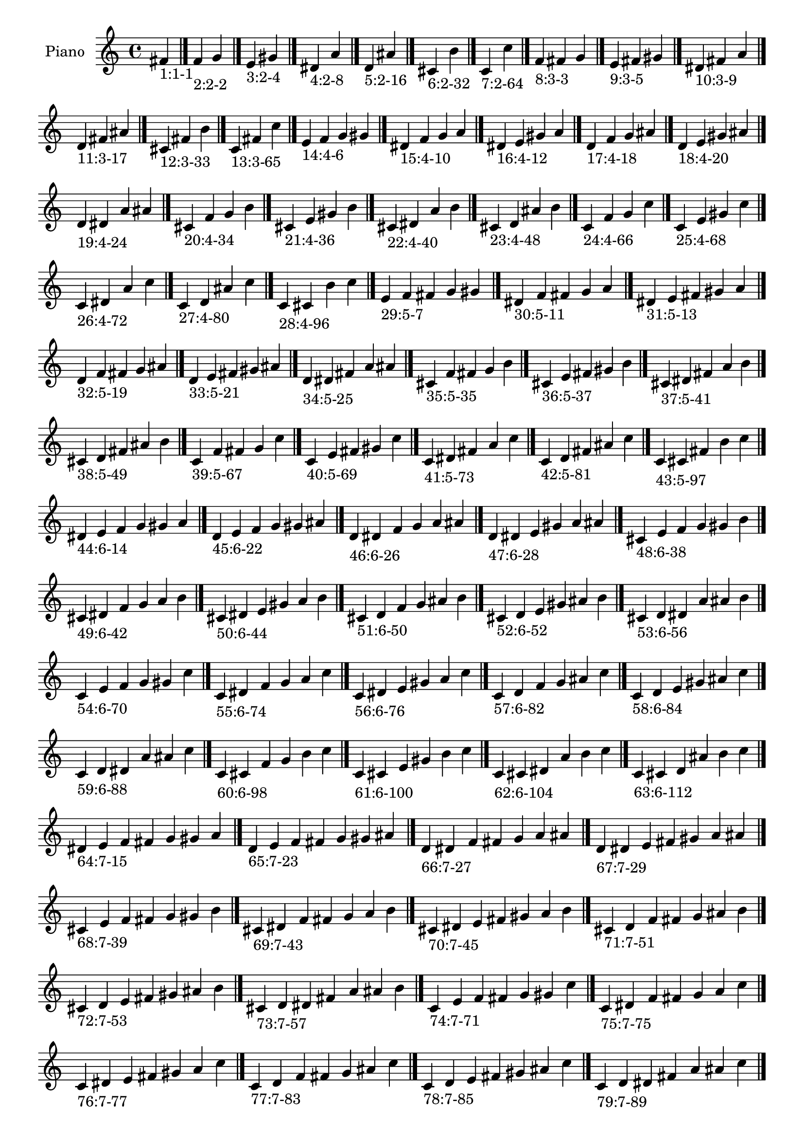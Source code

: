 \version "2.19.0"

\header {
 %% Remove default LilyPond tagline
  tagline = ##f
}

\paper {
  #(set-paper-size "a4")
}

global = {
  \key c \major
  \time 4/4
}

right = {
  \global
 %% Music follows here.
  \cadenzaOn fis'_\markup{1:1-1} \cadenzaOff \bar "|."
  \cadenzaOn f'_\markup{2:2-2} g' \cadenzaOff \bar "|."
  \cadenzaOn e'_\markup{3:2-4} gis' \cadenzaOff \bar "|."
  \cadenzaOn dis'_\markup{4:2-8} a' \cadenzaOff \bar "|."
  \cadenzaOn d'_\markup{5:2-16} ais' \cadenzaOff \bar "|."
  \cadenzaOn cis'_\markup{6:2-32} b' \cadenzaOff \bar "|."
  \cadenzaOn c'_\markup{7:2-64} c'' \cadenzaOff \bar "|."
  \cadenzaOn f'_\markup{8:3-3} fis' g' \cadenzaOff \bar "|."
  \cadenzaOn e'_\markup{9:3-5} fis' gis' \cadenzaOff \bar "|."
  \cadenzaOn dis'_\markup{10:3-9} fis' a' \cadenzaOff \bar "|."
  \cadenzaOn d'_\markup{11:3-17} fis' ais' \cadenzaOff \bar "|."
  \cadenzaOn cis'_\markup{12:3-33} fis' b' \cadenzaOff \bar "|."
  \cadenzaOn c'_\markup{13:3-65} fis' c'' \cadenzaOff \bar "|."
  \cadenzaOn e'_\markup{14:4-6} f' g' gis' \cadenzaOff \bar "|."
  \cadenzaOn dis'_\markup{15:4-10} f' g' a' \cadenzaOff \bar "|."
  \cadenzaOn dis'_\markup{16:4-12} e' gis' a' \cadenzaOff \bar "|."
  \cadenzaOn d'_\markup{17:4-18} f' g' ais' \cadenzaOff \bar "|."
  \cadenzaOn d'_\markup{18:4-20} e' gis' ais' \cadenzaOff \bar "|."
  \cadenzaOn d'_\markup{19:4-24} dis' a' ais' \cadenzaOff \bar "|."
  \cadenzaOn cis'_\markup{20:4-34} f' g' b' \cadenzaOff \bar "|."
  \cadenzaOn cis'_\markup{21:4-36} e' gis' b' \cadenzaOff \bar "|."
  \cadenzaOn cis'_\markup{22:4-40} dis' a' b' \cadenzaOff \bar "|."
  \cadenzaOn cis'_\markup{23:4-48} d' ais' b' \cadenzaOff \bar "|."
  \cadenzaOn c'_\markup{24:4-66} f' g' c'' \cadenzaOff \bar "|."
  \cadenzaOn c'_\markup{25:4-68} e' gis' c'' \cadenzaOff \bar "|."
  \cadenzaOn c'_\markup{26:4-72} dis' a' c'' \cadenzaOff \bar "|."
  \cadenzaOn c'_\markup{27:4-80} d' ais' c'' \cadenzaOff \bar "|."
  \cadenzaOn c'_\markup{28:4-96} cis' b' c'' \cadenzaOff \bar "|."
  \cadenzaOn e'_\markup{29:5-7} f' fis' g' gis' \cadenzaOff \bar "|."
  \cadenzaOn dis'_\markup{30:5-11} f' fis' g' a' \cadenzaOff \bar "|."
  \cadenzaOn dis'_\markup{31:5-13} e' fis' gis' a' \cadenzaOff \bar "|."
  \cadenzaOn d'_\markup{32:5-19} f' fis' g' ais' \cadenzaOff \bar "|."
  \cadenzaOn d'_\markup{33:5-21} e' fis' gis' ais' \cadenzaOff \bar "|."
  \cadenzaOn d'_\markup{34:5-25} dis' fis' a' ais' \cadenzaOff \bar "|."
  \cadenzaOn cis'_\markup{35:5-35} f' fis' g' b' \cadenzaOff \bar "|."
  \cadenzaOn cis'_\markup{36:5-37} e' fis' gis' b' \cadenzaOff \bar "|."
  \cadenzaOn cis'_\markup{37:5-41} dis' fis' a' b' \cadenzaOff \bar "|."
  \cadenzaOn cis'_\markup{38:5-49} d' fis' ais' b' \cadenzaOff \bar "|."
  \cadenzaOn c'_\markup{39:5-67} f' fis' g' c'' \cadenzaOff \bar "|."
  \cadenzaOn c'_\markup{40:5-69} e' fis' gis' c'' \cadenzaOff \bar "|."
  \cadenzaOn c'_\markup{41:5-73} dis' fis' a' c'' \cadenzaOff \bar "|."
  \cadenzaOn c'_\markup{42:5-81} d' fis' ais' c'' \cadenzaOff \bar "|."
  \cadenzaOn c'_\markup{43:5-97} cis' fis' b' c'' \cadenzaOff \bar "|."
  \cadenzaOn dis'_\markup{44:6-14} e' f' g' gis' a' \cadenzaOff \bar "|."
  \cadenzaOn d'_\markup{45:6-22} e' f' g' gis' ais' \cadenzaOff \bar "|."
  \cadenzaOn d'_\markup{46:6-26} dis' f' g' a' ais' \cadenzaOff \bar "|."
  \cadenzaOn d'_\markup{47:6-28} dis' e' gis' a' ais' \cadenzaOff \bar "|."
  \cadenzaOn cis'_\markup{48:6-38} e' f' g' gis' b' \cadenzaOff \bar "|."
  \cadenzaOn cis'_\markup{49:6-42} dis' f' g' a' b' \cadenzaOff \bar "|."
  \cadenzaOn cis'_\markup{50:6-44} dis' e' gis' a' b' \cadenzaOff \bar "|."
  \cadenzaOn cis'_\markup{51:6-50} d' f' g' ais' b' \cadenzaOff \bar "|."
  \cadenzaOn cis'_\markup{52:6-52} d' e' gis' ais' b' \cadenzaOff \bar "|."
  \cadenzaOn cis'_\markup{53:6-56} d' dis' a' ais' b' \cadenzaOff \bar "|."
  \cadenzaOn c'_\markup{54:6-70} e' f' g' gis' c'' \cadenzaOff \bar "|."
  \cadenzaOn c'_\markup{55:6-74} dis' f' g' a' c'' \cadenzaOff \bar "|."
  \cadenzaOn c'_\markup{56:6-76} dis' e' gis' a' c'' \cadenzaOff \bar "|."
  \cadenzaOn c'_\markup{57:6-82} d' f' g' ais' c'' \cadenzaOff \bar "|."
  \cadenzaOn c'_\markup{58:6-84} d' e' gis' ais' c'' \cadenzaOff \bar "|."
  \cadenzaOn c'_\markup{59:6-88} d' dis' a' ais' c'' \cadenzaOff \bar "|."
  \cadenzaOn c'_\markup{60:6-98} cis' f' g' b' c'' \cadenzaOff \bar "|."
  \cadenzaOn c'_\markup{61:6-100} cis' e' gis' b' c'' \cadenzaOff \bar "|."
  \cadenzaOn c'_\markup{62:6-104} cis' dis' a' b' c'' \cadenzaOff \bar "|."
  \cadenzaOn c'_\markup{63:6-112} cis' d' ais' b' c'' \cadenzaOff \bar "|."
  \cadenzaOn dis'_\markup{64:7-15} e' f' fis' g' gis' a' \cadenzaOff \bar "|."
  \cadenzaOn d'_\markup{65:7-23} e' f' fis' g' gis' ais' \cadenzaOff \bar "|."
  \cadenzaOn d'_\markup{66:7-27} dis' f' fis' g' a' ais' \cadenzaOff \bar "|."
  \cadenzaOn d'_\markup{67:7-29} dis' e' fis' gis' a' ais' \cadenzaOff \bar "|."
  \cadenzaOn cis'_\markup{68:7-39} e' f' fis' g' gis' b' \cadenzaOff \bar "|."
  \cadenzaOn cis'_\markup{69:7-43} dis' f' fis' g' a' b' \cadenzaOff \bar "|."
  \cadenzaOn cis'_\markup{70:7-45} dis' e' fis' gis' a' b' \cadenzaOff \bar "|."
  \cadenzaOn cis'_\markup{71:7-51} d' f' fis' g' ais' b' \cadenzaOff \bar "|."
  \cadenzaOn cis'_\markup{72:7-53} d' e' fis' gis' ais' b' \cadenzaOff \bar "|."
  \cadenzaOn cis'_\markup{73:7-57} d' dis' fis' a' ais' b' \cadenzaOff \bar "|."
  \cadenzaOn c'_\markup{74:7-71} e' f' fis' g' gis' c'' \cadenzaOff \bar "|."
  \cadenzaOn c'_\markup{75:7-75} dis' f' fis' g' a' c'' \cadenzaOff \bar "|."
  \cadenzaOn c'_\markup{76:7-77} dis' e' fis' gis' a' c'' \cadenzaOff \bar "|."
  \cadenzaOn c'_\markup{77:7-83} d' f' fis' g' ais' c'' \cadenzaOff \bar "|."
  \cadenzaOn c'_\markup{78:7-85} d' e' fis' gis' ais' c'' \cadenzaOff \bar "|."
  \cadenzaOn c'_\markup{79:7-89} d' dis' fis' a' ais' c'' \cadenzaOff \bar "|."
  \cadenzaOn c'_\markup{80:7-99} cis' f' fis' g' b' c'' \cadenzaOff \bar "|."
  \cadenzaOn c'_\markup{81:7-101} cis' e' fis' gis' b' c'' \cadenzaOff \bar "|."
  \cadenzaOn c'_\markup{82:7-105} cis' dis' fis' a' b' c'' \cadenzaOff \bar "|."
  \cadenzaOn c'_\markup{83:7-113} cis' d' fis' ais' b' c'' \cadenzaOff \bar "|."
  \cadenzaOn d'_\markup{84:8-30} dis' e' f' g' gis' a' ais' \cadenzaOff \bar "|."
  \cadenzaOn cis'_\markup{85:8-46} dis' e' f' g' gis' a' b' \cadenzaOff \bar "|."
  \cadenzaOn cis'_\markup{86:8-54} d' e' f' g' gis' ais' b' \cadenzaOff \bar "|."
  \cadenzaOn cis'_\markup{87:8-58} d' dis' f' g' a' ais' b' \cadenzaOff \bar "|."
  \cadenzaOn cis'_\markup{88:8-60} d' dis' e' gis' a' ais' b' \cadenzaOff \bar "|."
  \cadenzaOn c'_\markup{89:8-78} dis' e' f' g' gis' a' c'' \cadenzaOff \bar "|."
  \cadenzaOn c'_\markup{90:8-86} d' e' f' g' gis' ais' c'' \cadenzaOff \bar "|."
  \cadenzaOn c'_\markup{91:8-90} d' dis' f' g' a' ais' c'' \cadenzaOff \bar "|."
  \cadenzaOn c'_\markup{92:8-92} d' dis' e' gis' a' ais' c'' \cadenzaOff \bar "|."
  \cadenzaOn c'_\markup{93:8-102} cis' e' f' g' gis' b' c'' \cadenzaOff \bar "|."
  \cadenzaOn c'_\markup{94:8-106} cis' dis' f' g' a' b' c'' \cadenzaOff \bar "|."
  \cadenzaOn c'_\markup{95:8-108} cis' dis' e' gis' a' b' c'' \cadenzaOff \bar "|."
  \cadenzaOn c'_\markup{96:8-114} cis' d' f' g' ais' b' c'' \cadenzaOff \bar "|."
  \cadenzaOn c'_\markup{97:8-116} cis' d' e' gis' ais' b' c'' \cadenzaOff \bar "|."
  \cadenzaOn c'_\markup{98:8-120} cis' d' dis' a' ais' b' c'' \cadenzaOff \bar "|."
  \cadenzaOn d'_\markup{99:9-31} dis' e' f' fis' g' gis' a' ais' \cadenzaOff \bar "|."
  \cadenzaOn cis'_\markup{100:9-47} dis' e' f' fis' g' gis' a' b' \cadenzaOff \bar "|."
  \cadenzaOn cis'_\markup{101:9-55} d' e' f' fis' g' gis' ais' b' \cadenzaOff \bar "|."
  \cadenzaOn cis'_\markup{102:9-59} d' dis' f' fis' g' a' ais' b' \cadenzaOff \bar "|."
  \cadenzaOn cis'_\markup{103:9-61} d' dis' e' fis' gis' a' ais' b' \cadenzaOff \bar "|."
  \cadenzaOn c'_\markup{104:9-79} dis' e' f' fis' g' gis' a' c'' \cadenzaOff \bar "|."
  \cadenzaOn c'_\markup{105:9-87} d' e' f' fis' g' gis' ais' c'' \cadenzaOff \bar "|."
  \cadenzaOn c'_\markup{106:9-91} d' dis' f' fis' g' a' ais' c'' \cadenzaOff \bar "|."
  \cadenzaOn c'_\markup{107:9-93} d' dis' e' fis' gis' a' ais' c'' \cadenzaOff \bar "|."
  \cadenzaOn c'_\markup{108:9-103} cis' e' f' fis' g' gis' b' c'' \cadenzaOff \bar "|."
  \cadenzaOn c'_\markup{109:9-107} cis' dis' f' fis' g' a' b' c'' \cadenzaOff \bar "|."
  \cadenzaOn c'_\markup{110:9-109} cis' dis' e' fis' gis' a' b' c'' \cadenzaOff \bar "|."
  \cadenzaOn c'_\markup{111:9-115} cis' d' f' fis' g' ais' b' c'' \cadenzaOff \bar "|."
  \cadenzaOn c'_\markup{112:9-117} cis' d' e' fis' gis' ais' b' c'' \cadenzaOff \bar "|."
  \cadenzaOn c'_\markup{113:9-121} cis' d' dis' fis' a' ais' b' c'' \cadenzaOff \bar "|."
  \cadenzaOn cis'_\markup{114:10-62} d' dis' e' f' g' gis' a' ais' b' \cadenzaOff \bar "|."
  \cadenzaOn c'_\markup{115:10-94} d' dis' e' f' g' gis' a' ais' c'' \cadenzaOff \bar "|."
  \cadenzaOn c'_\markup{116:10-110} cis' dis' e' f' g' gis' a' b' c'' \cadenzaOff \bar "|."
  \cadenzaOn c'_\markup{117:10-118} cis' d' e' f' g' gis' ais' b' c'' \cadenzaOff \bar "|."
  \cadenzaOn c'_\markup{118:10-122} cis' d' dis' f' g' a' ais' b' c'' \cadenzaOff \bar "|."
  \cadenzaOn c'_\markup{119:10-124} cis' d' dis' e' gis' a' ais' b' c'' \cadenzaOff \bar "|."
  \cadenzaOn cis'_\markup{120:11-63} d' dis' e' f' fis' g' gis' a' ais' b' \cadenzaOff \bar "|."
  \cadenzaOn c'_\markup{121:11-95} d' dis' e' f' fis' g' gis' a' ais' c'' \cadenzaOff \bar "|."
  \cadenzaOn c'_\markup{122:11-111} cis' dis' e' f' fis' g' gis' a' b' c'' \cadenzaOff \bar "|."
  \cadenzaOn c'_\markup{123:11-119} cis' d' e' f' fis' g' gis' ais' b' c'' \cadenzaOff \bar "|."
  \cadenzaOn c'_\markup{124:11-123} cis' d' dis' f' fis' g' a' ais' b' c'' \cadenzaOff \bar "|."
  \cadenzaOn c'_\markup{125:11-125} cis' d' dis' e' fis' gis' a' ais' b' c'' \cadenzaOff \bar "|."
  \cadenzaOn c'_\markup{126:12-126} cis' d' dis' e' f' g' gis' a' ais' b' c'' \cadenzaOff \bar "|."
  \cadenzaOn c'_\markup{127:13-127} cis' d' dis' e' f' fis' g' gis' a' ais' b' c'' \cadenzaOff \bar "|."
}

\book {
  \paper {
   print-page-number = ##f
  }
  \score {
    \new PianoStaff \with {
      instrumentName = "Piano"
    }
    \new Staff = "right" \with {
        midiInstrument = "oboe"
    } 
    { 
      \accidentalStyle "forget"
      \right
    }
    \layout {
   }
    \midi { }
  }
}
